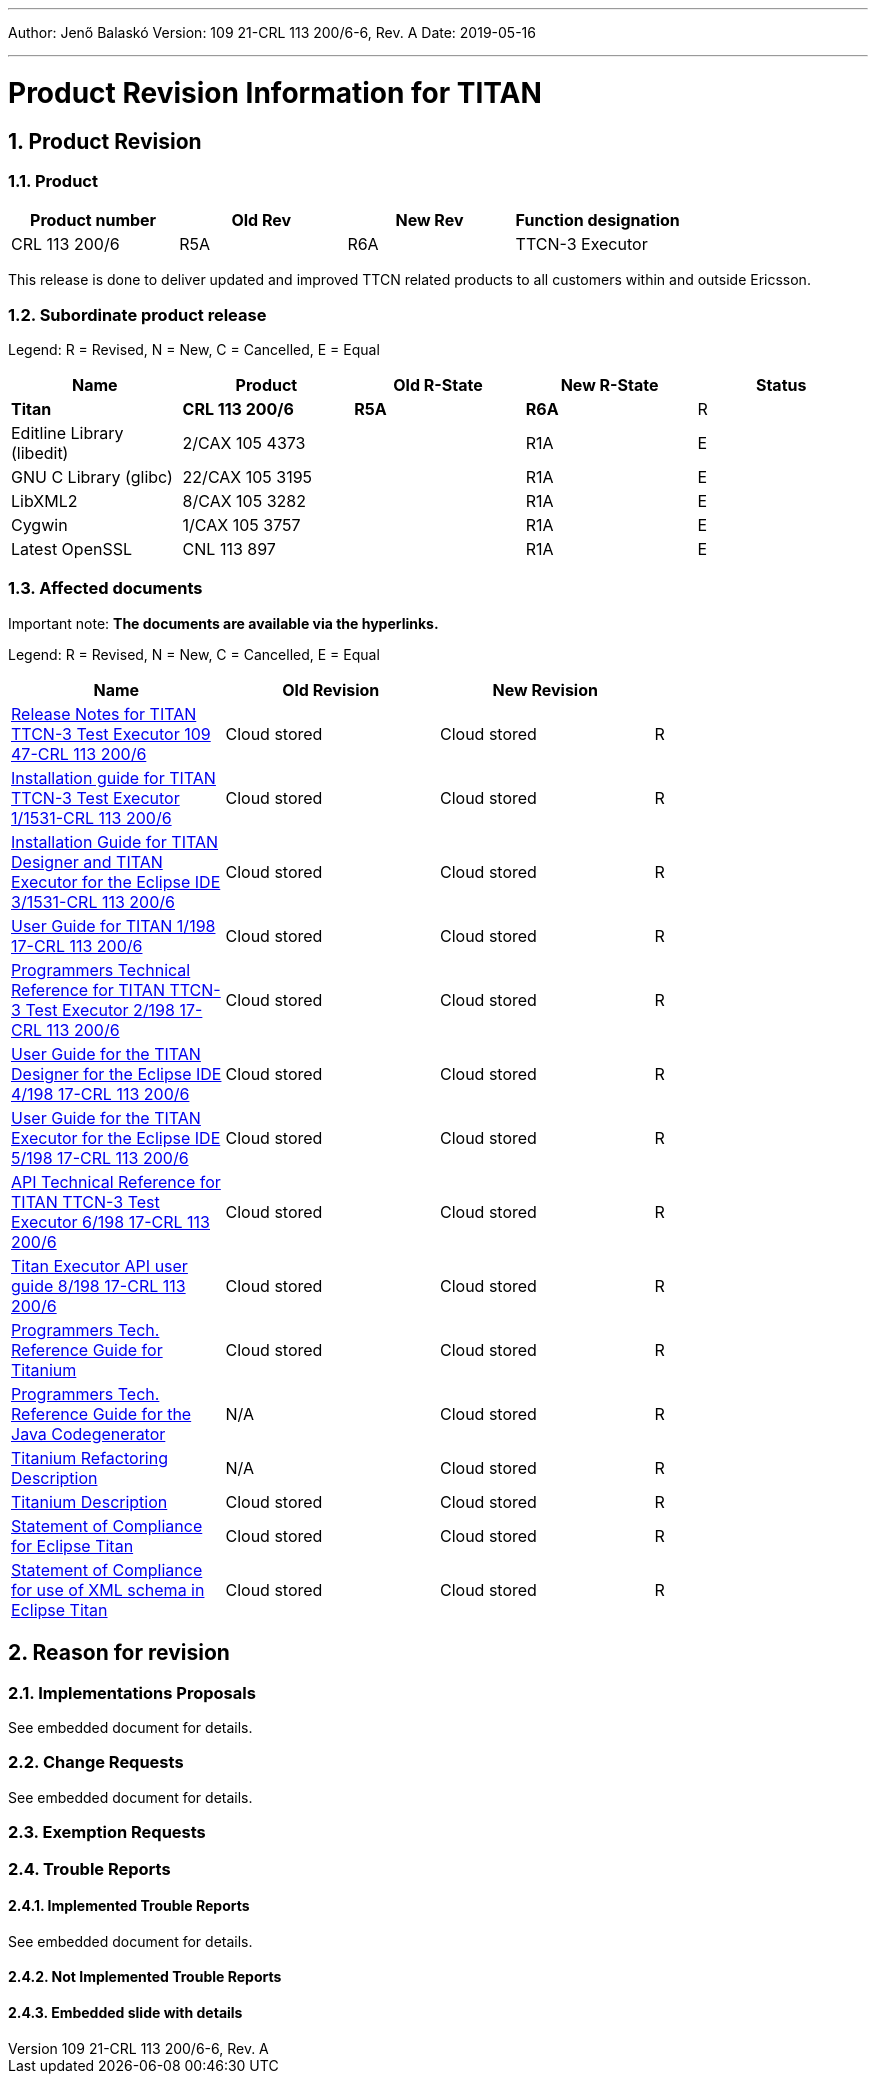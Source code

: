 ---
Author: Jenő Balaskó
Version: 109 21-CRL 113 200/6-6, Rev. A
Date: 2019-05-16

---
= Product Revision Information for TITAN
:author: Jenő Balaskó
:revnumber: 109 21-CRL 113 200/6-6, Rev. A
:revdate: 2019-05-16
:sectnums:
:doctype: book
:leveloffset: +1
:toc:

= Product Revision

== Product

[cols=",,,",options="header",]
|===
|Product number |Old Rev |New Rev |Function designation
|CRL 113 200/6 |R5A |R6A |TTCN-3 Executor
|===

This release is done to deliver updated and improved TTCN related products to all customers within and outside Ericsson.

== Subordinate product release

Legend: R = Revised, N = New, C = Cancelled, E = Equal

[cols=",,,,",options="header",]
|===
|Name |Product |Old R-State |New R-State |Status
|*Titan* |*CRL 113 200/6* |*R5A* |*R6A* |R
|Editline Library (libedit) |2/CAX 105 4373 | |R1A |E
|GNU C Library (glibc) |22/CAX 105 3195 | |R1A |E
|LibXML2 |8/CAX 105 3282 | |R1A |E
|Cygwin |1/CAX 105 3757 | | R1A |E
|Latest OpenSSL |CNL 113 897 | | R1A |E
|===

== Affected documents

Important note: *The documents are available via the hyperlinks.*

Legend: R = Revised, N = New, C = Cancelled, E = Equal

[width="100%",cols="25%,25%,25%,25%",options="header",]
|===
|Name |Old Revision |New Revision |
|link:https://github.com/eclipse/titan.core/blob/master/usrguide/releasenotes/releasenotes.adoc[Release Notes for TITAN TTCN-3 Test Executor 109 47-CRL 113 200/6] |Cloud stored |Cloud stored |R
|link:https://github.com/eclipse/titan.core/blob/master/usrguide/installationguide/installationguide.adoc[Installation guide for TITAN TTCN-3 Test Executor 1/1531-CRL 113 200/6] |Cloud stored |Cloud stored |R
|link:https://github.com/eclipse/titan.EclipsePlug-ins/blob/master/org.eclipse.titan.help/docs/Eclipse_installationguide/Eclipse_installationguide.adoc[Installation Guide for TITAN Designer and TITAN Executor for the Eclipse IDE 3/1531-CRL 113 200/6] |Cloud stored |Cloud stored |R
|link:https://github.com/eclipse/titan.core/blob/master/usrguide/userguide/UserGuide.adoc[User Guide for TITAN 1/198 17-CRL 113 200/6] |Cloud stored |Cloud stored |R
|link:https://github.com/eclipse/titan.core/blob/master/usrguide/referenceguide/ReferenceGuide.adoc[Programmers Technical Reference for TITAN TTCN-3 Test Executor 2/198 17-CRL 113 200/6] |Cloud stored |Cloud stored |R
|link:https://github.com/eclipse/titan.EclipsePlug-ins/tree/master/org.eclipse.titan.designer/docs/Eclipse_Designer_userguide/DesignerUserGuide.adoc[User Guide for the TITAN Designer for the Eclipse IDE 4/198 17-CRL 113 200/6] |Cloud stored |Cloud stored |R
|link:https://github.com/eclipse/titan.EclipsePlug-ins/tree/master/org.eclipse.titan.executor/docs/Eclipse_Executor_userguide/ExecutorUserGuide.adoc[User Guide for the TITAN Executor for the Eclipse IDE 5/198 17-CRL 113 200/6] |Cloud stored |Cloud stored |R
|link:https://github.com/eclipse/titan.core/blob/master/usrguide/apiguide/Apiguide.adoc[API Technical Reference for TITAN TTCN-3 Test Executor 6/198 17-CRL 113 200/6] |Cloud stored |Cloud stored |R
|link:https://github.com/eclipse/titan.core/blob/master/titan_executor_api/doc/Titan_Executor_API_User_Guide.adoc[Titan Executor API user guide 8/198 17-CRL 113 200/6] |Cloud stored |Cloud stored |R
|link:https://github.com/eclipse/titan.EclipsePlug-ins/blob/master/org.eclipse.titanium/docs/Titanium_referenceguide/Titanium_referenceguide.adoc[Programmers Tech. Reference Guide for Titanium] |Cloud stored |Cloud stored |R
|link:https://github.com/eclipse/titan.core/blob/master/usrguide/java_referenceguide/JavaReferenceGuide.adoc[Programmers Tech. Reference Guide for the Java Codegenerator] | N/A |Cloud stored |R
|link:https://github.com/eclipse/titan.EclipsePlug-ins/blob/master/org.eclipse.titanium.refactoring/docs/Titanium_Refactoring_Description/Titanium_Refactoring_Description.adoc[Titanium Refactoring Description] | N/A |Cloud stored |R
|link:https://github.com/eclipse/titan.EclipsePlug-ins/blob/master/org.eclipse.titanium/docs/Titanium_Description/Titanium_Description.adoc[Titanium Description] |Cloud stored |Cloud stored |R
|link:https://github.com/eclipse/titan.core/blob/master/usrguide/SoC_TITAN/SoC_TITAN.adoc[Statement of Compliance for Eclipse Titan] |Cloud stored |Cloud stored |R
|link:https://github.com/eclipse/titan.core/blob/master/usrguide/SoC_XML_TITAN/SoC_XML_TITAN.adoc[Statement of Compliance for use of XML schema in Eclipse Titan] |Cloud stored |Cloud stored |R
|===

= Reason for revision

== Implementations Proposals

See embedded document for details.

== Change Requests

See embedded document for details.

== Exemption Requests

== Trouble Reports

=== Implemented Trouble Reports

See embedded document for details.

=== Not Implemented Trouble Reports

=== Embedded slide with details


